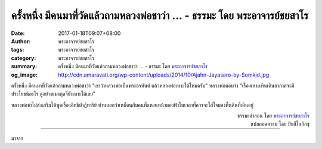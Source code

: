 ครั้งหนึ่ง มีคนมาที่วัดแล้วถามหลวงพ่อชาว่า ... - ธรรมะ โดย พระอาจารย์ชยสาโร
#####################################################################

:date: 2017-01-18T09:07+08:00
:author: พระอาจารย์ชยสาโร
:tags: พระอาจารย์ชยสาโร
:category: พระอาจารย์ชยสาโร
:summary: ครั้งหนึ่ง มีคนมาที่วัดแล้วถามหลวงพ่อชาว่า ...
          - ธรรมะ โดย `พระอาจารย์ชยสาโร`_
:og_image: http://cdn.amaravati.org/wp-content/uploads/2014/10/Ajahn-Jayasaro-by-Somkid.jpg


ครั้งหนึ่ง มีคนมาที่วัดแล้วถามหลวงพ่อชาว่า "เขาว่าหลวงพ่อเป็นพระอรหันต์ แล้วหลวงพ่อเหาะได้ไหมครับ" หลวงพ่อตอบว่า "เรื่องเหาะเหินเดินอากาศจะมีประโยชน์อะไร ดูอย่างแมงกุดจี่ยังเหาะได้เลย"

หลวงพ่อชาไม่ส่งเสริมให้พูดเรื่องอิทธิปาฏิหาริย์ ท่านบอกว่าเหมือนกับคนที่แหงนหน้ามองฟ้าในเวลาที่ควรจะใส่ใจมองพื้นดินที่เดินอยู่

.. container:: align-right

  | ธรรมะคำสอน โดย `พระอาจารย์ชยสาโร`_
  | แปลถอดความ โดย ปิยสีโลภิกขุ

----

มาจาก

.. raw:: html

  <iframe src="https://www.facebook.com/plugins/post.php?href=https%3A%2F%2Fwww.facebook.com%2Fjayasaro.panyaprateep.org%2Fposts%2F1096169007158451%3A0&width=500" width="500" height="573" style="border:none;overflow:hidden" scrolling="no" frameborder="0" allowTransparency="true"></iframe>

.. _พระอาจารย์ชยสาโร: https://th.wikipedia.org/wiki/%E0%B8%9E%E0%B8%A3%E0%B8%B0%E0%B8%8C%E0%B8%AD%E0%B8%99_%E0%B8%8A%E0%B8%A2%E0%B8%AA%E0%B8%B2%E0%B9%82%E0%B8%A3
